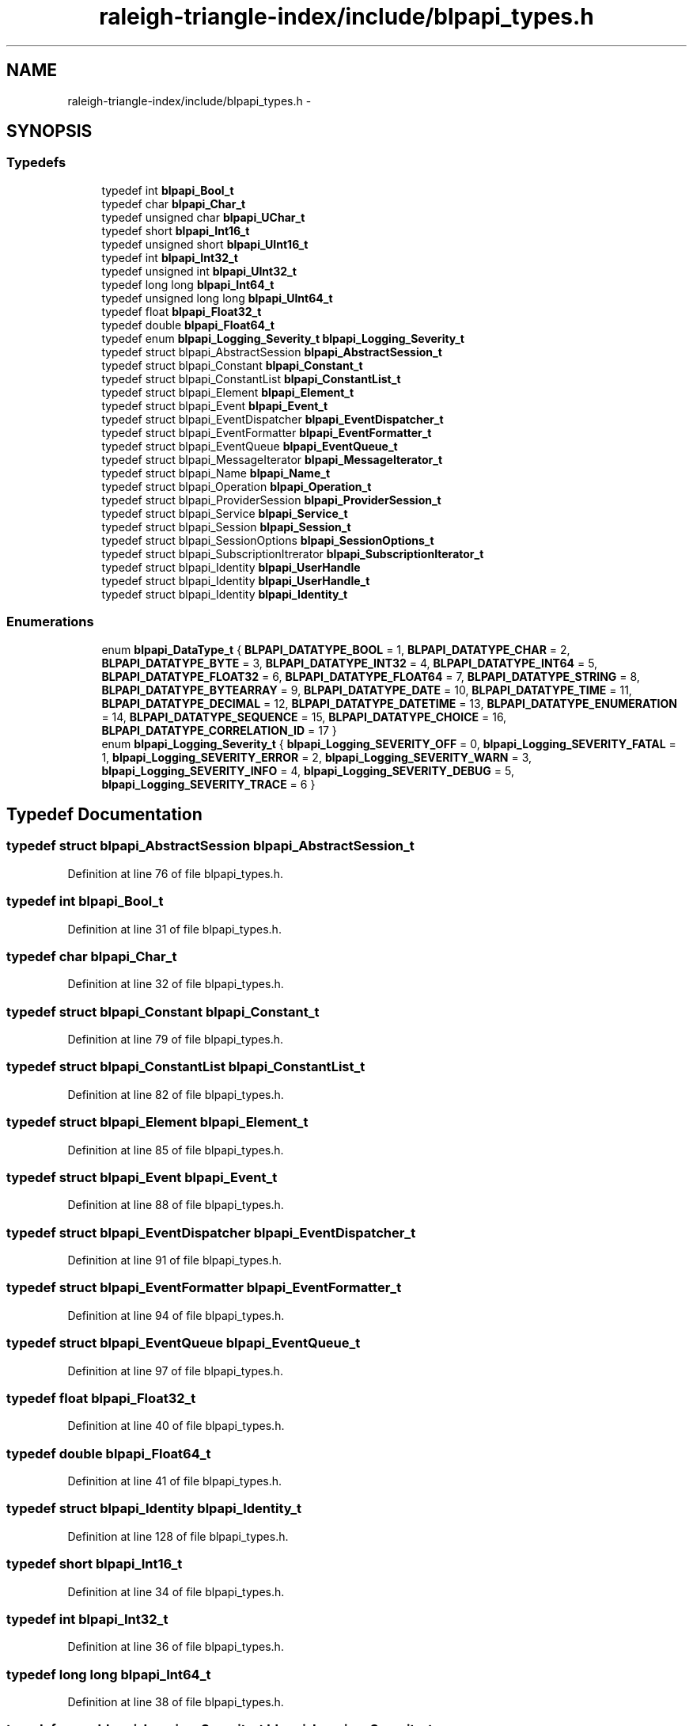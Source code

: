 .TH "raleigh-triangle-index/include/blpapi_types.h" 3 "Wed Apr 13 2016" "Version 1.0.0" "Raleigh Triangle Index" \" -*- nroff -*-
.ad l
.nh
.SH NAME
raleigh-triangle-index/include/blpapi_types.h \- 
.SH SYNOPSIS
.br
.PP
.SS "Typedefs"

.in +1c
.ti -1c
.RI "typedef int \fBblpapi_Bool_t\fP"
.br
.ti -1c
.RI "typedef char \fBblpapi_Char_t\fP"
.br
.ti -1c
.RI "typedef unsigned char \fBblpapi_UChar_t\fP"
.br
.ti -1c
.RI "typedef short \fBblpapi_Int16_t\fP"
.br
.ti -1c
.RI "typedef unsigned short \fBblpapi_UInt16_t\fP"
.br
.ti -1c
.RI "typedef int \fBblpapi_Int32_t\fP"
.br
.ti -1c
.RI "typedef unsigned int \fBblpapi_UInt32_t\fP"
.br
.ti -1c
.RI "typedef long long \fBblpapi_Int64_t\fP"
.br
.ti -1c
.RI "typedef unsigned long long \fBblpapi_UInt64_t\fP"
.br
.ti -1c
.RI "typedef float \fBblpapi_Float32_t\fP"
.br
.ti -1c
.RI "typedef double \fBblpapi_Float64_t\fP"
.br
.ti -1c
.RI "typedef enum \fBblpapi_Logging_Severity_t\fP \fBblpapi_Logging_Severity_t\fP"
.br
.ti -1c
.RI "typedef struct blpapi_AbstractSession \fBblpapi_AbstractSession_t\fP"
.br
.ti -1c
.RI "typedef struct blpapi_Constant \fBblpapi_Constant_t\fP"
.br
.ti -1c
.RI "typedef struct blpapi_ConstantList \fBblpapi_ConstantList_t\fP"
.br
.ti -1c
.RI "typedef struct blpapi_Element \fBblpapi_Element_t\fP"
.br
.ti -1c
.RI "typedef struct blpapi_Event \fBblpapi_Event_t\fP"
.br
.ti -1c
.RI "typedef struct blpapi_EventDispatcher \fBblpapi_EventDispatcher_t\fP"
.br
.ti -1c
.RI "typedef struct blpapi_EventFormatter \fBblpapi_EventFormatter_t\fP"
.br
.ti -1c
.RI "typedef struct blpapi_EventQueue \fBblpapi_EventQueue_t\fP"
.br
.ti -1c
.RI "typedef struct blpapi_MessageIterator \fBblpapi_MessageIterator_t\fP"
.br
.ti -1c
.RI "typedef struct blpapi_Name \fBblpapi_Name_t\fP"
.br
.ti -1c
.RI "typedef struct blpapi_Operation \fBblpapi_Operation_t\fP"
.br
.ti -1c
.RI "typedef struct blpapi_ProviderSession \fBblpapi_ProviderSession_t\fP"
.br
.ti -1c
.RI "typedef struct blpapi_Service \fBblpapi_Service_t\fP"
.br
.ti -1c
.RI "typedef struct blpapi_Session \fBblpapi_Session_t\fP"
.br
.ti -1c
.RI "typedef struct blpapi_SessionOptions \fBblpapi_SessionOptions_t\fP"
.br
.ti -1c
.RI "typedef struct blpapi_SubscriptionItrerator \fBblpapi_SubscriptionIterator_t\fP"
.br
.ti -1c
.RI "typedef struct blpapi_Identity \fBblpapi_UserHandle\fP"
.br
.ti -1c
.RI "typedef struct blpapi_Identity \fBblpapi_UserHandle_t\fP"
.br
.ti -1c
.RI "typedef struct blpapi_Identity \fBblpapi_Identity_t\fP"
.br
.in -1c
.SS "Enumerations"

.in +1c
.ti -1c
.RI "enum \fBblpapi_DataType_t\fP { \fBBLPAPI_DATATYPE_BOOL\fP = 1, \fBBLPAPI_DATATYPE_CHAR\fP = 2, \fBBLPAPI_DATATYPE_BYTE\fP = 3, \fBBLPAPI_DATATYPE_INT32\fP = 4, \fBBLPAPI_DATATYPE_INT64\fP = 5, \fBBLPAPI_DATATYPE_FLOAT32\fP = 6, \fBBLPAPI_DATATYPE_FLOAT64\fP = 7, \fBBLPAPI_DATATYPE_STRING\fP = 8, \fBBLPAPI_DATATYPE_BYTEARRAY\fP = 9, \fBBLPAPI_DATATYPE_DATE\fP = 10, \fBBLPAPI_DATATYPE_TIME\fP = 11, \fBBLPAPI_DATATYPE_DECIMAL\fP = 12, \fBBLPAPI_DATATYPE_DATETIME\fP = 13, \fBBLPAPI_DATATYPE_ENUMERATION\fP = 14, \fBBLPAPI_DATATYPE_SEQUENCE\fP = 15, \fBBLPAPI_DATATYPE_CHOICE\fP = 16, \fBBLPAPI_DATATYPE_CORRELATION_ID\fP = 17 }"
.br
.ti -1c
.RI "enum \fBblpapi_Logging_Severity_t\fP { \fBblpapi_Logging_SEVERITY_OFF\fP = 0, \fBblpapi_Logging_SEVERITY_FATAL\fP = 1, \fBblpapi_Logging_SEVERITY_ERROR\fP = 2, \fBblpapi_Logging_SEVERITY_WARN\fP = 3, \fBblpapi_Logging_SEVERITY_INFO\fP = 4, \fBblpapi_Logging_SEVERITY_DEBUG\fP = 5, \fBblpapi_Logging_SEVERITY_TRACE\fP = 6 }"
.br
.in -1c
.SH "Typedef Documentation"
.PP 
.SS "typedef struct blpapi_AbstractSession \fBblpapi_AbstractSession_t\fP"

.PP
Definition at line 76 of file blpapi_types\&.h\&.
.SS "typedef int \fBblpapi_Bool_t\fP"

.PP
Definition at line 31 of file blpapi_types\&.h\&.
.SS "typedef char \fBblpapi_Char_t\fP"

.PP
Definition at line 32 of file blpapi_types\&.h\&.
.SS "typedef struct blpapi_Constant \fBblpapi_Constant_t\fP"

.PP
Definition at line 79 of file blpapi_types\&.h\&.
.SS "typedef struct blpapi_ConstantList \fBblpapi_ConstantList_t\fP"

.PP
Definition at line 82 of file blpapi_types\&.h\&.
.SS "typedef struct blpapi_Element \fBblpapi_Element_t\fP"

.PP
Definition at line 85 of file blpapi_types\&.h\&.
.SS "typedef struct blpapi_Event \fBblpapi_Event_t\fP"

.PP
Definition at line 88 of file blpapi_types\&.h\&.
.SS "typedef struct blpapi_EventDispatcher \fBblpapi_EventDispatcher_t\fP"

.PP
Definition at line 91 of file blpapi_types\&.h\&.
.SS "typedef struct blpapi_EventFormatter \fBblpapi_EventFormatter_t\fP"

.PP
Definition at line 94 of file blpapi_types\&.h\&.
.SS "typedef struct blpapi_EventQueue \fBblpapi_EventQueue_t\fP"

.PP
Definition at line 97 of file blpapi_types\&.h\&.
.SS "typedef float \fBblpapi_Float32_t\fP"

.PP
Definition at line 40 of file blpapi_types\&.h\&.
.SS "typedef double \fBblpapi_Float64_t\fP"

.PP
Definition at line 41 of file blpapi_types\&.h\&.
.SS "typedef struct blpapi_Identity \fBblpapi_Identity_t\fP"

.PP
Definition at line 128 of file blpapi_types\&.h\&.
.SS "typedef short \fBblpapi_Int16_t\fP"

.PP
Definition at line 34 of file blpapi_types\&.h\&.
.SS "typedef int \fBblpapi_Int32_t\fP"

.PP
Definition at line 36 of file blpapi_types\&.h\&.
.SS "typedef long long \fBblpapi_Int64_t\fP"

.PP
Definition at line 38 of file blpapi_types\&.h\&.
.SS "typedef enum \fBblpapi_Logging_Severity_t\fP  \fBblpapi_Logging_Severity_t\fP"

.SS "typedef struct blpapi_MessageIterator \fBblpapi_MessageIterator_t\fP"

.PP
Definition at line 100 of file blpapi_types\&.h\&.
.SS "typedef struct blpapi_Name \fBblpapi_Name_t\fP"

.PP
Definition at line 103 of file blpapi_types\&.h\&.
.SS "typedef struct blpapi_Operation \fBblpapi_Operation_t\fP"

.PP
Definition at line 106 of file blpapi_types\&.h\&.
.SS "typedef struct blpapi_ProviderSession \fBblpapi_ProviderSession_t\fP"

.PP
Definition at line 109 of file blpapi_types\&.h\&.
.SS "typedef struct blpapi_Service \fBblpapi_Service_t\fP"

.PP
Definition at line 112 of file blpapi_types\&.h\&.
.SS "typedef struct blpapi_Session \fBblpapi_Session_t\fP"

.PP
Definition at line 115 of file blpapi_types\&.h\&.
.SS "typedef struct blpapi_SessionOptions \fBblpapi_SessionOptions_t\fP"

.PP
Definition at line 118 of file blpapi_types\&.h\&.
.SS "typedef struct blpapi_SubscriptionItrerator \fBblpapi_SubscriptionIterator_t\fP"

.PP
Definition at line 121 of file blpapi_types\&.h\&.
.SS "typedef unsigned char \fBblpapi_UChar_t\fP"

.PP
Definition at line 33 of file blpapi_types\&.h\&.
.SS "typedef unsigned short \fBblpapi_UInt16_t\fP"

.PP
Definition at line 35 of file blpapi_types\&.h\&.
.SS "typedef unsigned int \fBblpapi_UInt32_t\fP"

.PP
Definition at line 37 of file blpapi_types\&.h\&.
.SS "typedef unsigned long long \fBblpapi_UInt64_t\fP"

.PP
Definition at line 39 of file blpapi_types\&.h\&.
.SS "typedef struct blpapi_Identity \fBblpapi_UserHandle\fP"

.PP
Definition at line 124 of file blpapi_types\&.h\&.
.SS "typedef struct blpapi_Identity \fBblpapi_UserHandle_t\fP"

.PP
Definition at line 125 of file blpapi_types\&.h\&.
.SH "Enumeration Type Documentation"
.PP 
.SS "enum \fBblpapi_DataType_t\fP"

.PP
\fBEnumerator\fP
.in +1c
.TP
\fB\fIBLPAPI_DATATYPE_BOOL \fP\fP
.TP
\fB\fIBLPAPI_DATATYPE_CHAR \fP\fP
.TP
\fB\fIBLPAPI_DATATYPE_BYTE \fP\fP
.TP
\fB\fIBLPAPI_DATATYPE_INT32 \fP\fP
.TP
\fB\fIBLPAPI_DATATYPE_INT64 \fP\fP
.TP
\fB\fIBLPAPI_DATATYPE_FLOAT32 \fP\fP
.TP
\fB\fIBLPAPI_DATATYPE_FLOAT64 \fP\fP
.TP
\fB\fIBLPAPI_DATATYPE_STRING \fP\fP
.TP
\fB\fIBLPAPI_DATATYPE_BYTEARRAY \fP\fP
.TP
\fB\fIBLPAPI_DATATYPE_DATE \fP\fP
.TP
\fB\fIBLPAPI_DATATYPE_TIME \fP\fP
.TP
\fB\fIBLPAPI_DATATYPE_DECIMAL \fP\fP
.TP
\fB\fIBLPAPI_DATATYPE_DATETIME \fP\fP
.TP
\fB\fIBLPAPI_DATATYPE_ENUMERATION \fP\fP
.TP
\fB\fIBLPAPI_DATATYPE_SEQUENCE \fP\fP
.TP
\fB\fIBLPAPI_DATATYPE_CHOICE \fP\fP
.TP
\fB\fIBLPAPI_DATATYPE_CORRELATION_ID \fP\fP
.PP
Definition at line 44 of file blpapi_types\&.h\&.
.SS "enum \fBblpapi_Logging_Severity_t\fP"

.PP
\fBEnumerator\fP
.in +1c
.TP
\fB\fIblpapi_Logging_SEVERITY_OFF \fP\fP
.TP
\fB\fIblpapi_Logging_SEVERITY_FATAL \fP\fP
.TP
\fB\fIblpapi_Logging_SEVERITY_ERROR \fP\fP
.TP
\fB\fIblpapi_Logging_SEVERITY_WARN \fP\fP
.TP
\fB\fIblpapi_Logging_SEVERITY_INFO \fP\fP
.TP
\fB\fIblpapi_Logging_SEVERITY_DEBUG \fP\fP
.TP
\fB\fIblpapi_Logging_SEVERITY_TRACE \fP\fP
.PP
Definition at line 65 of file blpapi_types\&.h\&.
.SH "Author"
.PP 
Generated automatically by Doxygen for Raleigh Triangle Index from the source code\&.
